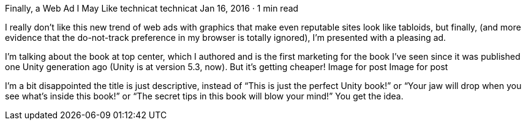 Finally, a Web Ad I May Like
technicat
technicat
Jan 16, 2016 · 1 min read

I really don’t like this new trend of web ads with graphics that make even reputable sites look like tabloids, but finally, (and more evidence that the do-not-track preference in my browser is totally ignored), I’m presented with a pleasing ad.

I’m talking about the book at top center, which I authored and is the first marketing for the book I’ve seen since it was published one Unity generation ago (Unity is at version 5.3, now). But it’s getting cheaper!
Image for post
Image for post

I’m a bit disappointed the title is just descriptive, instead of “This is just the perfect Unity book!” or “Your jaw will drop when you see what’s inside this book!” or “The secret tips in this book will blow your mind!” You get the idea.
